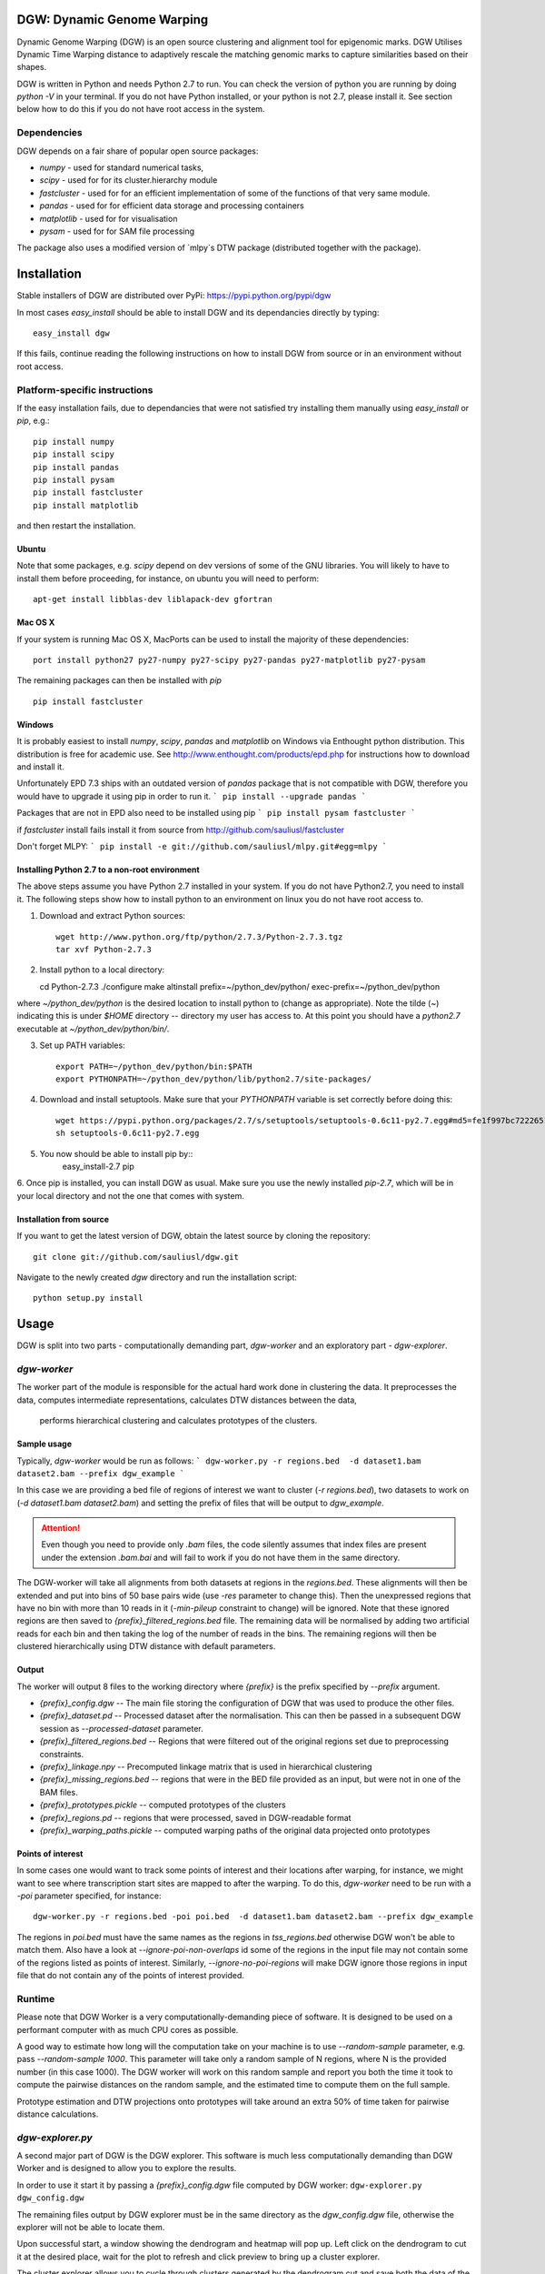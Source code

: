 DGW: Dynamic Genome Warping
===============================

Dynamic Genome Warping (DGW) is  an open source clustering and alignment tool for epigenomic marks.
DGW Utilises Dynamic Time Warping distance to adaptively rescale the matching genomic marks to capture similarities
based on their shapes.

DGW is written in Python and needs Python 2.7 to run.
You can check the version of python you are running by doing `python -V` in your terminal.
If you do not have Python installed, or your python is not 2.7, please install it.
See section below how to do this if you do not have root access in the system.

Dependencies
-------------------------------
DGW depends on a fair share of popular open source packages:

- `numpy` - used for standard numerical tasks,
- `scipy` - used for for its cluster.hierarchy module
- `fastcluster` - used for for an efficient implementation of some of the functions of that very same module.
- `pandas` - used for for efficient data storage and processing containers
- `matplotlib` - used for for visualisation
- `pysam` - used for for SAM file processing

The package also uses a modified version of `mlpy`s DTW package (distributed together with the package).

Installation
===============================
Stable installers of DGW are distributed over PyPi: https://pypi.python.org/pypi/dgw


In most cases `easy_install` should be able to install DGW and its dependancies directly by typing::

    easy_install dgw

If this fails, continue reading the following instructions on how to install DGW from source or in an environment without root access.

Platform-specific instructions
-------------------------------
If the easy installation fails, due to dependancies that were not satisfied try installing them manually using
`easy_install` or `pip`, e.g.::

    pip install numpy
    pip install scipy
    pip install pandas
    pip install pysam
    pip install fastcluster
    pip install matplotlib

and then restart the installation.

Ubuntu
~~~~~~~~~~~~~~~~~~~~~~~~~~~~~~
Note that some packages, e.g. `scipy` depend on dev versions of some of the GNU libraries.
You will likely to have to install them before proceeding, for instance, on ubuntu you will need to perform::

    apt-get install libblas-dev liblapack-dev gfortran

Mac OS X
~~~~~~~~~~~~~~~~~~~~~~~~~~~~~~
If your system is running Mac OS X, MacPorts can be used to install the majority of these dependencies::

    port install python27 py27-numpy py27-scipy py27-pandas py27-matplotlib py27-pysam

The remaining packages can then be installed with `pip` ::

    pip install fastcluster


.. _MacPorts = https://www.macports.org/

Windows
~~~~~~~~~~~~~~~~~~~~~~~~~~~~
It is probably easiest to install `numpy`, `scipy`, `pandas` and `matplotlib` on Windows via Enthought python distribution. This distribution is free for academic use. See
http://www.enthought.com/products/epd.php for instructions how to download and install it.

Unfortunately EPD 7.3 ships with an outdated version of `pandas` package that is not compatible with DGW, therefore you would have to upgrade it using pip in order to run it.
```
pip install --upgrade pandas
```

Packages that are not in EPD also need to be installed using pip
```
pip install pysam fastcluster
```

if `fastcluster` install fails install it from source from http://github.com/sauliusl/fastcluster

Don't forget MLPY:
```
pip install -e git://github.com/sauliusl/mlpy.git#egg=mlpy
```

Installing Python 2.7 to a non-root environment
~~~~~~~~~~~~~~~~~~~~~~~~~~~~~~~~~~~~~~~~~~~~~~~
The above steps assume you have Python 2.7 installed in your system.
If you do not have Python2.7, you need to install it.
The following steps show how to install python to an environment on linux you do not have root access to.

1. Download and extract Python sources::

    wget http://www.python.org/ftp/python/2.7.3/Python-2.7.3.tgz
    tar xvf Python-2.7.3

2. Install python to a local directory::

   cd Python-2.7.3
   ./configure
   make altinstall prefix=~/python_dev/python/ exec-prefix=~/python_dev/python

where `~/python_dev/python` is the desired location to install python to (change as appropriate).
Note the tilde (`~`) indicating this is under `$HOME` directory -- directory my user has access to.
At this point you should have a `python2.7` executable at `~/python_dev/python/bin/`.

3. Set up PATH variables::

    export PATH=~/python_dev/python/bin:$PATH
    export PYTHONPATH=~/python_dev/python/lib/python2.7/site-packages/

4. Download and install setuptools. Make sure that your `PYTHONPATH` variable is set correctly before doing this::

    wget https://pypi.python.org/packages/2.7/s/setuptools/setuptools-0.6c11-py2.7.egg#md5=fe1f997bc722265116870bc7919059ea
    sh setuptools-0.6c11-py2.7.egg

5. You now should be able to install pip by::
    easy_install-2.7 pip

6. Once pip is installed, you can install DGW as usual.
Make sure you use the newly installed `pip-2.7`, which will be in your local directory and not the one that comes with system.


Installation from source
~~~~~~~~~~~~~~~~~~~~~~~~~~
If you want to get the latest version of DGW, obtain the latest source by cloning the repository::

    git clone git://github.com/sauliusl/dgw.git

Navigate to the newly created `dgw` directory and run the installation script::

    python setup.py install


Usage
=======================

DGW is split into two parts - computationally demanding part, `dgw-worker` and an exploratory part - `dgw-explorer`.

`dgw-worker`
-----------------------

The worker part of the module is responsible for the actual hard work done in clustering the data.
It preprocesses the data, computes intermediate representations, calculates DTW distances between the data,
 performs hierarchical clustering and calculates prototypes of the clusters.

Sample usage
~~~~~~~~~~~~~~~~

Typically, `dgw-worker` would be run as follows:
```
dgw-worker.py -r regions.bed  -d dataset1.bam dataset2.bam --prefix dgw_example
```

In this case we are providing a bed file of regions of interest we want to cluster (`-r regions.bed`),
two datasets to work on (`-d dataset1.bam dataset2.bam`) and setting the prefix of files that will be output to `dgw_example`.

.. attention::
  Even though you need to provide only `.bam` files, the code silently assumes that index files are present under
  the extension `.bam.bai` and will fail to work if you do not have them in the same directory.

The DGW-worker will take all alignments from both datasets at regions in the `regions.bed`.
These alignments will then be extended and put into bins of 50 base pairs wide (use `-res` parameter to change this).
Then the unexpressed regions that have no bin with more than 10 reads in it (`-min-pileup` constraint to change) will be ignored.
Note that these ignored regions are then saved to `{prefix}_filtered_regions.bed` file.
The remaining data will be normalised by adding two artificial reads for each bin and then taking the log of the number of reads in the bins.
The remaining regions will then be clustered hierarchically using DTW distance with default parameters.

Output
~~~~~~~~~~~~~~~~~~~~~~
The worker will output 8 files to the working directory where `{prefix}` is the prefix specified by `--prefix` argument.

* `{prefix}_config.dgw` -- The main file storing the configuration of DGW that was used to produce the other files.
* `{prefix}_dataset.pd` -- Processed dataset after the normalisation. This can then be passed in a subsequent DGW session as `--processed-dataset` parameter.
* `{prefix}_filtered_regions.bed` -- Regions that were filtered out of the original regions set due to preprocessing constraints.
* `{prefix}_linkage.npy` -- Precomputed linkage matrix that is used in hierarchical clustering
* `{prefix}_missing_regions.bed` -- regions that were in the BED file provided as an input, but were not in one of the BAM files.
* `{prefix}_prototypes.pickle` -- computed prototypes of the clusters
* `{prefix}_regions.pd` -- regions that were processed, saved in DGW-readable format
* `{prefix}_warping_paths.pickle` -- computed warping paths of the original data projected onto prototypes

Points of interest
~~~~~~~~~~~~~~~~~~~~~
In some cases one would want to track some points of interest and their locations after warping,
for instance, we might want to see where transcription start sites are mapped to after the warping.
To do this, `dgw-worker` need to be run with a `-poi` parameter specified, for instance::

    dgw-worker.py -r regions.bed -poi poi.bed  -d dataset1.bam dataset2.bam --prefix dgw_example

The regions in `poi.bed` must have the same names as the regions in `tss_regions.bed` otherwise DGW won't be able to match them.
Also have a look at `--ignore-poi-non-overlaps` id some of the regions in the input file may not contain some of the regions listed as points of interest.
Similarly, `--ignore-no-poi-regions` will make DGW ignore those regions in input file that do not contain any of the points of interest provided.

Runtime
-----------------
Please note that DGW Worker is a very computationally-demanding piece of software.
It is designed to be used on a performant computer with as much CPU cores as possible.

A good way to estimate how long will the computation take on your machine is to use `--random-sample` parameter, e.g. pass `--random-sample 1000`.
This parameter will take only a random sample of N regions, where N is the provided number (in this case 1000).
The DGW worker will work on this random sample and report you both the time it took to compute the pairwise distances
on the random sample, and the estimated time to compute them on the full sample.

Prototype estimation and DTW projections onto prototypes will take around an extra 50% of time taken for pairwise distance calculations.

`dgw-explorer.py`
----------------------

A second major part of DGW is the DGW explorer.
This software is much less computationally demanding than DGW Worker and is designed to allow you to explore the results.

In order to use it start it by passing a `{prefix}_config.dgw` file computed by
DGW worker:
``dgw-explorer.py dgw_config.dgw``

The remaining files output by DGW explorer must be in the same directory as the `dgw_config.dgw` file, otherwise the explorer will not be able to locate them.

Upon successful start, a window showing the dendrogram and heatmap will pop up. Left click on the dendrogram to cut it at the desired place, wait for the plot to refresh and click preview to bring up a cluster explorer.

The cluster explorer allows you to cycle through clusters generated by the dendrogram cut and save both the data of the clusters and the generated heatmaps.

Note that you can also provide `-poi` parameter to `dgw-explorer.py`.
This will override the points of interest specified by worker.
DGW Explorer allows you to specify up to two sets of points of interest (just add the -poi parameter twice).

The resulting points of interest will be plotted on top of the heatmap in cluster viewer.

Using the GUI: Main Window
~~~~~~~~~~~~~~~~~~~~~~
When `dgw-explorer` will first start, you would see a dendrogram generated from hierarchical clustering and the
heatmap of data besides it.

*Right click* anywhere on the dendrogram to cut it. You should see the colours of the dendrogram nodes change
corresponding to different cluster assignments. Please be patient if you are working with large dataset, as it
might take a while to redraw the dendrogram.

Once the dendrogram is drawn, clicking on the Preview button, will bring the cluster explorer window up.
Again, on large datasets this could take a wee while to appear.

Using the GUI: Cluster Explorer
~~~~~~~~~~~~~~~~~~~~~~~
When the Preview button is clicked, on the main window, the cluster explorer window appears.





Utility modules
---------------
DGW comes with a few utility modules to help in experiments.

`dgw-extract-gene-regions`
~~~~~~~~~~~~~~~~~~~~~~~~~~
One of these modules is `dgw-extract-gene-regions`. As the name suggests it allows extraction of regions related to
genes. Currently it supports only knownGene files downloaded from ENCODE_.

To obtain these files, navigate to `table browser`_, make sure group `Genes and Gene Prediction Tracks` is selected,
track is set to `UCSC Genes` and the table set to `knownGenes`.

Click `Get output` to get the data and save it to file.

This file can then be processed using `dgw-extract-gene-regions`.


This utility takes two filenames, one for input file, other for the output file and one of the three options
as input parameters:

   - `--gene` - return regions spanning the length of whole gene
   - `--exon N` - return Nth exon (numbering is zero-based, so 0 is first exon).
   - `--splicing-site N` -- return Nth splicing sites (again 0 based).
   - `--tss` -- return transcription start sites of the genes only.

The last two options, `--splicing-site N` and `--tss` take an optional parameter `--window WINDOW_SIZE` that allows the user
to get the window of `WINDOW_SIZE` base pairs around the data.

For instance, if we wanted to get regions with 2000 bp around the transcription sites of all known genes::

    dgw-extract-gene-regions --tss --window 2000 knownGenes regions_around_tss.bed

The resulting regions will be saved to `regions_around_tss.bed`.

If one wants just the locations of TSS, i.e. for visualising in dgw-explorer, specify a window size of zero: `--window 0`.


.. _ENCODE: http://encodeproject.org/ENCODE/
.. _table browser: http://encodeproject.org/cgi-bin/hgTables?hgsid=330609261&clade=mammal&org=Human&db=hg19&hgta_group=genes&hgta_track=wgEncodeRegTxn&hgta_table=0&hgta_regionType=genome&position=chrX%3A151073054-151383976&hgta_outputType=wigData&hgta_outFileName=

`dgw-overlaps2poi`
~~~~~~~~~~~~~~~~~~~~
DGW also comes with an utility to ease the generation of POI files.
This utility, `dgw-overlaps2poi` takes two bed files for input:

- `main_regions_of_interest.bed`, the file that contains
the regions that will be processed by DGW-Worker (i.e. peak caller results)
- `poi_regions.bed`, bed file containing a list of points of interest, e.g. locations of transcription start sites
generated by dgw-extract-gene-regions.

The utility will then process all the regions in `main_regions_of_interest.bed` find all the regions in `poi_regions.bed`
that overlap *completely* (i.e. *all* points in the points of interest region are contained within the main region)
and spit out a DGW-readable POI file to standard output (which then can be redirected to file).

Example usage::

    dgw-overlaps2poi macs_results.bed tss_regions.bed > tss.poi

`dgw-prototypes2dot`
~~~~~~~~~~~~~~~~~~~~~
This tool is a helper tool around `dgw-explorer` that helps to visualise and debug the prototype generation out of
the DGW result config. After running it will generate a set of images, corresponding to original data and created prototypes
and a dot file, that can then be converted to other formats using GraphViz_.

Please consult::

   dgw-prototypes2dot --help

for more information.

.. WARNING::
   This function will generate png images for every single node in the dendrogram, including the leaves (actual data).
   This means that might take a fair amount of time to run and generate gigabytes of data, therefore it is not recommended
   to run it for anything but small datasets in order to understand how prototype generation works.

.. _GraphViz: http://www.graphviz.org/

Quickstart
=======================
This section will walk you though some example usage of DGW in full so you can have running start with the software.

In this section we are going to use `MACS peak caller`_ to get all peaks in the K562 H3k4me3 dataset from ENCODE `wgEncodeBroadHistone accession`_,
cluster them and visualise all transcription start sites and first splicing sites.


Preparation
-----------------------
Assuming you already have DGW installed, download the required datasets from ENCODE using i.e. wget::

    wget http://hgdownload.cse.ucsc.edu/goldenPath/hg19/encodeDCC/wgEncodeBroadHistone/wgEncodeBroadHistoneK562H3k4me3StdAlnRep1.bam http://hgdownload.cse.ucsc.edu/goldenPath/hg19/encodeDCC/wgEncodeBroadHistone/wgEncodeBroadHistoneK562H3k4me3StdAlnRep1.bam.bai
    wget http://hgdownload.cse.ucsc.edu/goldenPath/hg19/encodeDCC/wgEncodeBroadHistone/wgEncodeBroadHistoneK562H3k9acStdAlnRep1.bam http://hgdownload.cse.ucsc.edu/goldenPath/hg19/encodeDCC/wgEncodeBroadHistone/wgEncodeBroadHistoneK562H3k9acStdAlnRep1.bam.bai

You will also need control dataset to run MACS:

    wget http://hgdownload.cse.ucsc.edu/goldenPath/hg19/encodeDCC/wgEncodeBroadHistone/wgEncodeBroadHistoneK562ControlStdAlnRep1.bam http://hgdownload.cse.ucsc.edu/goldenPath/hg19/encodeDCC/wgEncodeBroadHistone/wgEncodeBroadHistoneK562ControlStdAlnRep1.bam.bai

Make sure to download the `bam.bai` files as they are also required and highly important.

Depending on your internet connection, this will take a short while. Let's set up other dependencies while we wait.
Install `MACS peak caller`_, if you haven't done so yet using the instructions on their site http://liulab.dfci.harvard.edu/MACS/.

Download `knownGenes` file from `ENCODE table browser`_.
Make sure group `Genes and Gene Prediction Tracks` is selected, track is set to `UCSC Genes` and the table set to `knownGenes`.
Save that file to the same directory the bam files are downloaded at, name it knownGenes.

Extracting transcription start sites and first splicing sites
~~~~~~~~~~~~~~~~~~~~~~~~~~~~~~~~~~~
Use `dgw-extract-gene-regions` to extract transcription start sites from this dataset::

    dgw-extract-gene-regions --tss knownGenes tss.bed

To extract first-splicing sites, do::

    dgw-extract-gene-regions --splicing-site 0 knownGenes fss.bed

Note that we are providing 0 as splicing site number, as these sites are numbered from 0.

Running MACS
~~~~~~~~~~~~~~~~~~~~~~~~~~~
At this point I assume that all datasets have been downloaded. If not, feel free to go have a cup of coffee until they do.

Run MACS peak caller on the dataset::

   macs14 -t wgEncodeBroadHistoneK562H3k4me3StdAlnRep1.bam -c wgEncodeBroadHistoneK562ControlStdAlnRep1.bam

Optional: Merge the peaks that are within 50 base pairs from each other, using bedtools_::

   bedtools merge -i NA_peaks.bed -d 50 -nms > macs_peaks.bed

If you do not want to do this, just rename `NA_peaks.bed` to `macs_peaks.bed`.

Getting POI mapped to the regions on maps
~~~~~~~~~~~~~~~~~~~~~~~~~~~~~~~~~~~~~~~~
At this point we want to create the POI datasets for visualising transcription start sites and first splicing sites
on MACS. In order to do this, we are going to use `dgw-overlaps2poi` utility::

   dgw-overlaps2poi macs_peaks.bed tss.bed > tss.poi

The previous command would take all the regions in `macs_peaks.bed`, find all the regions in previously created `tss.bed`
that are *fully contained* within the `macs_peaks.bed` and output them to stdout (which we are redirecting to `tss.poi`).
This might take a short while to run.

Similarly, we need to do this for first splicing sites::

   dgw-overlaps2poi macs_peaks.bed fss.bed > fss.poi

Running DGW-Worker
~~~~~~~~~~~~~~~~~~~~~~~~~~~~~~~
Congratulations, we have finally arrived to the interesting part of this quick start guide. Thanks for staying with me.
We are going to run DGW-Worker on our dataset. In order to make this quick-start efficient we are going to
provide `--random-sample 5000` parameter to DGW (and thus just work with a random sample of 1000 regions), but
feel free to try it out without this parameter later on to look for interesting patterns in the complete dataset.

We are going to run the following command::

   dgw-worker -r macs_peaks.bed -d wgEncodeBroadHistoneK562H3k4me3StdAlnRep1.bam wgEncodeBroadHistoneK562H3k9acStdAlnRep1.bam -poi fss.poi --ignore-no-poi-regions --metric sqeuclidean --random-sample 1000 --prefix dgw_quickstart

Let's dissect this:

- `-r macs_peaks.bed` -- Cluster the regions in `macs_peaks.bed`
- `-d wgEncodeBroadHistoneK562H3k4me3StdAlnRep1.bam wgEncodeBroadHistoneK562H3k9acStdAlnRep1.bam` -- Use only the data in these two datasets to cluster them
- `-poi fss.poi` -- Use regions in `fss.poi` as regions of interest
- `--ignore-no-poi-regions` -- Ignore all regions that do not have any entry in `fss.poi` (in this case, regions that do not contain a first splicing site).
- `--metric sqeuclidean` -- use Squared Euclidean as distance metric (can also be `euclidean`, or `cosine` if you feel like it).
- `--random-sample 1000` -- take only 1000 regions at random rather than full dataset (so it's faster).
- `--prefix dgw_quickstart` -- prefix the output files with `dgw_quickstart`.

Once you know what each parameter does, run the command. Due to randomness of `--random-sample` parameter,
each run of DGW will produce different results. The sample output that I got is shown here with some commentary::

    > Reading regions from 'macs_peaks.bed' ....
    > 30827 regions of interest read
    > Using only a random sample of 1000 regions from 'macs_peaks.bed'
    > 1000 regions remain

30827 regions of interest were provided using `-r` parameter.
Out of those regions, a random sample of 1000 was selected.
::

    > Reading points of interest
    > Reading dataset ...
    > 574 regions were removed as they have no POI data with them and --ignore-no-poi-regions was set
    > Saving them to 'dgw_quickstart_no_poi_regions.bed'

Then POI regions were read, and 574 regions out of the previously selected regions were removed as they
had no POI data associated with them (no first splicing sites contained them) and --ignore-no-poi-regions was set. These
regions are saved to :file:`dgw_quickstart_no_poi_regions.bed`.
::

    > 60 regions were filtered out from dataset due to --min-pileup constraint, they were saved to dgw_quickstart_filtered_regions.bed

Then 60 regions were filtered out from dataset due to `--min-pileup` constraint. This constraint pre-filters regions
to leave only regions that have a bin with more than 10 reads falling into it by default, in order to not waste
the computational resources for areas that are not so interesting.

::

    > 366 regions remaining and will be processed
    > Serialising regions to dgw_quickstart_regions.pd
    > Saving dataset to dgw_quickstart_dataset.pd

After the preprocessing 366 regions remained and will be processed.
Regions were serialised to :file:`dgw_quickstart_regions.pd` for quick reading by dgw-explorer.
Dataset was serialised to :file:`dgw_quickstart_dataset.pd`. You can run subsequent tests on the same dataset
by providing it as a `--pd dgw_quickstart.pd`.

::

    > Calculating pairwise distances (this might take a while) ...
    > Using all available cpu cores (8)
    > Pairwise distances calculation took 3.616643 s
    > Expected calculation duration if random-sample was not used: 3440.23880124 s
    > Computing linkage matrix
    > Saving linkage matrix to 'dgw_quickstart_linkage.npy'
    > Computing prototypes
    > Saving prototypes to 'dgw_quickstart_prototypes.pickle'
    > Computing warping paths
    > Saving warping paths to 'dgw_quickstart_warping_paths.pickle'

8 processes cores were used for calculation of the DTW pairwise distances.
This calculation took a bit less than 4s for these 366 regions.
It would take around an hour to do this for all regions without `--random-sample`
The linkage was computed and saved to :file:`dgw_quickstart_linkage.npy`
Prototypes were generated and saved to :file:`dgw_quickstart_prototypes.pickle`.
Data was warped to the prototypes, and the warping paths saved to :file:`dgw_quickstart_warping_paths.pickle`.

::

    > Saving configuration to 'dgw_quickstart_config.dgw'
    > Done

The configuration was saved to `dgw_quickstart_config.dgw`. This is the file the DGW explorer will have to be called upon.





.. _MACS peak caller: http://liulab.dfci.harvard.edu/MACS/
.. _bedtools: http://bedtools.readthedocs.org/en/latest/
.. _wgEncodeBroadHistone accession: http://hgdownload.cse.ucsc.edu/goldenPath/hg19/encodeDCC/wgEncodeBroadHistone/
.. _ENCODE table browser: http://encodeproject.org/cgi-bin/hgTables?hgsid=330609261&clade=mammal&org=Human&db=hg19&hgta_group=genes&hgta_track=wgEncodeRegTxn&hgta_table=0&hgta_regionType=genome&position=chrX%3A151073054-151383976&hgta_outputType=wigData&hgta_outFileName=

